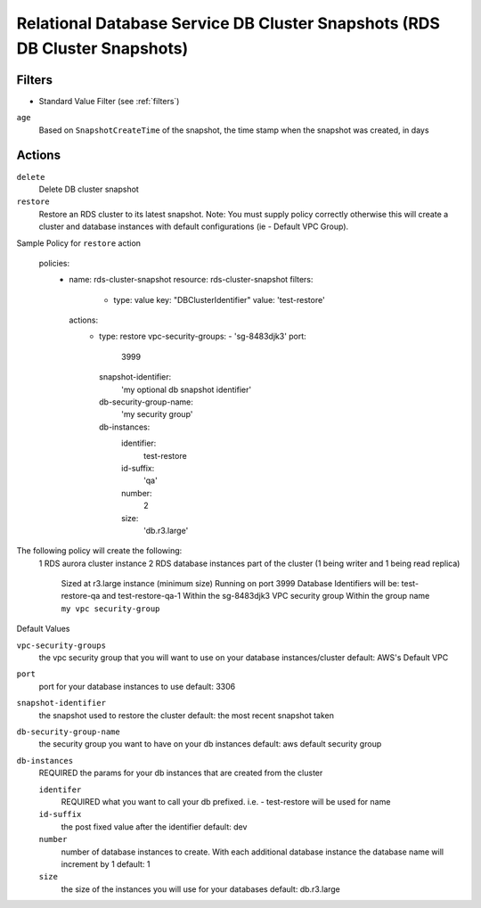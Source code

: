 .. _rds-cluster-snapshot:

Relational Database Service DB Cluster Snapshots (RDS DB Cluster Snapshots)
===========================================================================

Filters
-------

- Standard Value Filter (see :ref:`filters`)

``age``
  Based on ``SnapshotCreateTime`` of the snapshot, the time stamp when the snapshot was created, in days

Actions
-------

``delete``
  Delete DB cluster snapshot

``restore``
  Restore an RDS cluster to its latest snapshot.  Note:  You must supply policy correctly otherwise this will create a
  cluster and database instances with default configurations (ie - Default VPC Group).

Sample Policy for ``restore`` action

    policies:
      - name: rds-cluster-snapshot
        resource: rds-cluster-snapshot
        filters:
          - type: value
            key: "DBClusterIdentifier"
            value: 'test-restore'
        actions:
          - type: restore
            vpc-security-groups:
            - 'sg-8483djk3'
            port:
              3999
            snapshot-identifier:
              'my optional db snapshot identifier'
            db-security-group-name:
              'my security group'
            db-instances:
              identifier:
                test-restore
              id-suffix:
                'qa'
              number:
                2
              size:
                'db.r3.large'

The following policy will create the following:
    1 RDS aurora cluster instance
    2 RDS database instances part of the cluster (1 being writer and 1 being read replica)
        Sized at r3.large instance (minimum size)
        Running on port 3999
        Database Identifiers will be: test-restore-qa and test-restore-qa-1
        Within the sg-8483djk3 VPC security group
        Within the group name ``my vpc security-group``

Default Values

``vpc-security-groups``
    the vpc security group that you will want to use on your database instances/cluster
    default: AWS's Default VPC

``port``
    port for your database instances to use
    default: 3306

``snapshot-identifier``
    the snapshot used to restore the cluster
    default: the most recent snapshot taken

``db-security-group-name``
    the security group you want to have on your db instances
    default: aws default security group

``db-instances``
    REQUIRED
    the params for your db instances that are created from the cluster

    ``identifer``
        REQUIRED
        what you want to call your db prefixed.  i.e. - test-restore will be used for name

    ``id-suffix``
        the post fixed value after the identifier
        default: dev

    ``number``
        number of database instances to create.  With each additional database instance the database name will increment
        by 1
        default: 1

    ``size``
        the size of the instances you will use for your databases
        default: db.r3.large




